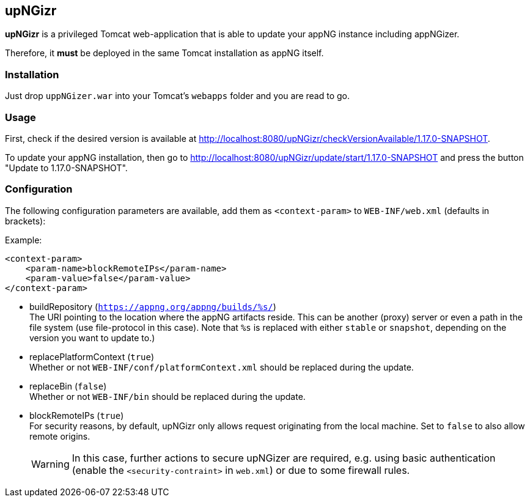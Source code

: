 :snapshot: 1.17.0-SNAPSHOT
:stable: 1.16.2
:current: {snapshot}

== upNGizr

*upNGizr* is a privileged Tomcat web-application that is able to update your appNG instance including appNGizer.

Therefore, it *must* be deployed in the same Tomcat installation as appNG itself.


=== Installation
Just drop `uppNGizer.war` into your Tomcat's `webapps` folder and you are read to go.

=== Usage
First, check if the desired version is available at http://localhost:8080/upNGizr/checkVersionAvailable/{current}.

To update your appNG installation, then go to http://localhost:8080/upNGizr/update/start/{current} and press the button "Update to {current}".


=== Configuration

The following configuration parameters are available, add them as `<context-param>` to `WEB-INF/web.xml` (defaults in brackets):

Example:
[source,xml]
----
<context-param>
    <param-name>blockRemoteIPs</param-name>
    <param-value>false</param-value>
</context-param>
----

* buildRepository (`https://appng.org/appng/builds/%s/`) +
The URI pointing to the location where the appNG artifacts reside. This can be another (proxy) server or even a path in the file system (use file-protocol in this case).
Note that `%s` is replaced with either `stable` or `snapshot`, depending on the version you want to update to.)

* replacePlatformContext  (`true`) +
Whether or not `WEB-INF/conf/platformContext.xml` should be replaced during the update.

* replaceBin (`false`) +
Whether or not `WEB-INF/bin` should be replaced during the update.

* blockRemoteIPs  (`true`) +
For security reasons, by default, upNGizr only allows request originating from the local machine. Set to `false` to also allow remote origins. +
+
[WARNING]
====
In this case, further actions to secure upNGizer are required, e.g. using basic authentication (enable the  `<security-contraint>` in `web.xml`) or due to some firewall rules.
====
